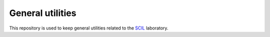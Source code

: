 General utilities
=================

This repository is used to keep general utilities related to the SCIL_ laboratory.

.. _SCIL: http://scil.dinf.usherbrooke.ca/